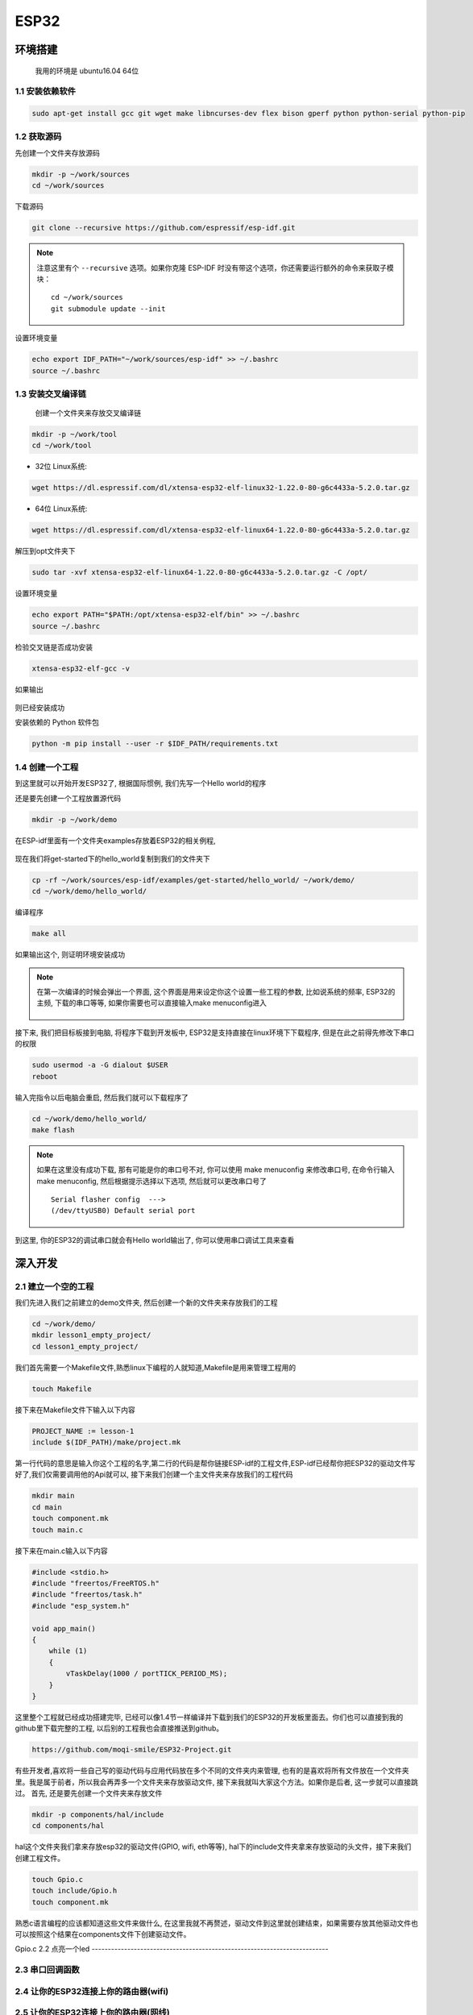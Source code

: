 ***************
ESP32
***************

环境搭建
=========================================================================

	我用的环境是 ubuntu16.04 64位

1.1 安装依赖软件
-------------------------------------------------------------------------

.. code:: bash

	sudo apt-get install gcc git wget make libncurses-dev flex bison gperf python python-serial python-pip



1.2 获取源码
-------------------------------------------------------------------------

先创建一个文件夹存放源码

.. code:: bash

	mkdir -p ~/work/sources
	cd ~/work/sources

下载源码

.. code:: bash

	git clone --recursive https://github.com/espressif/esp-idf.git

.. note::

    注意这里有个 ``--recursive`` 选项。如果你克隆 ESP-IDF 时没有带这个选项，你还需要运行额外的命令来获取子模块： ::

        cd ~/work/sources
        git submodule update --init

设置环境变量

.. code:: bash

	echo export IDF_PATH="~/work/sources/esp-idf" >> ~/.bashrc
	source ~/.bashrc
	

1.3 安装交叉编译链
-------------------------------------------------------------------------

	创建一个文件夹来存放交叉编译链

.. code:: bash

	mkdir -p ~/work/tool
	cd ~/work/tool

- 32位 Linux系统:

.. code:: bash

	wget https://dl.espressif.com/dl/xtensa-esp32-elf-linux32-1.22.0-80-g6c4433a-5.2.0.tar.gz

- 64位 Linux系统:

.. code:: bash

	wget https://dl.espressif.com/dl/xtensa-esp32-elf-linux64-1.22.0-80-g6c4433a-5.2.0.tar.gz

解压到opt文件夹下

.. code:: bash

	sudo tar -xvf xtensa-esp32-elf-linux64-1.22.0-80-g6c4433a-5.2.0.tar.gz -C /opt/

设置环境变量

.. code:: bash

	echo export PATH="$PATH:/opt/xtensa-esp32-elf/bin" >> ~/.bashrc
	source ~/.bashrc

检验交叉链是否成功安装

.. code:: bash

	xtensa-esp32-elf-gcc -v

如果输出

.. figure:: ./_static/xtensa_gcc_output.png
    :align: center
    :figclass: align-center

则已经安装成功

安装依赖的 Python 软件包

.. code:: bash

	python -m pip install --user -r $IDF_PATH/requirements.txt

1.4 创建一个工程
-------------------------------------------------------------------------

到这里就可以开始开发ESP32了, 根据国际惯例, 我们先写一个Hello world的程序

还是要先创建一个工程放置源代码

.. code:: bash

	mkdir -p ~/work/demo

在ESP-idf里面有一个文件夹examples存放着ESP32的相关例程, 

.. figure:: ./_static/Esp-idf_examples.png
    :align: center
    :figclass: align-center

现在我们将get-started下的hello_world复制到我们的文件夹下

.. code:: bash

	cp -rf ~/work/sources/esp-idf/examples/get-started/hello_world/ ~/work/demo/
	cd ~/work/demo/hello_world/

编译程序

.. code:: bash

	make all

如果输出这个, 则证明环境安装成功

.. figure:: ./_static/make-flash_output.png
    :align: center
    :figclass: align-center

.. note::

    在第一次编译的时候会弹出一个界面, 这个界面是用来设定你这个设置一些工程的参数, 比如说系统的频率, ESP32的主频, 下载的串口等等, 如果你需要也可以直接输入make menuconfig进入

	.. figure:: ./_static/lesson1_makemenuconfig.png
	    :align: center
	    :figclass: align-center

接下来, 我们把目标板接到电脑, 将程序下载到开发板中, ESP32是支持直接在linux环境下下载程序, 但是在此之前得先修改下串口的权限

.. code:: bash

	sudo usermod -a -G dialout $USER
	reboot

输入完指令以后电脑会重启, 然后我们就可以下载程序了

.. code:: bash

	cd ~/work/demo/hello_world/
	make flash

.. note::

	如果在这里没有成功下载, 那有可能是你的串口号不对, 你可以使用 make menuconfig 来修改串口号, 在命令行输入make menuconfig, 然后根据提示选择以下选项, 然后就可以更改串口号了 ::

		Serial flasher config  --->
		(/dev/ttyUSB0) Default serial port


到这里, 你的ESP32的调试串口就会有Hello world输出了, 你可以使用串口调试工具来查看


深入开发
=========================================================================


2.1 建立一个空的工程
-------------------------------------------------------------------------

我们先进入我们之前建立的demo文件夹, 然后创建一个新的文件夹来存放我们的工程

.. code:: bash

    cd ~/work/demo/
    mkdir lesson1_empty_project/
    cd lesson1_empty_project/

我们首先需要一个Makefile文件,熟悉linux下编程的人就知道,Makefile是用来管理工程用的

.. code:: bash

    touch Makefile

接下来在Makefile文件下输入以下内容

.. code:: bash

    PROJECT_NAME := lesson-1
    include $(IDF_PATH)/make/project.mk

第一行代码的意思是输入你这个工程的名字,第二行的代码是帮你链接ESP-idf的工程文件,ESP-idf已经帮你把ESP32的驱动文件写好了,我们仅需要调用他的Api就可以, 接下来我们创建一个主文件夹来存放我们的工程代码

.. code:: bash

    mkdir main
    cd main
    touch component.mk
    touch main.c

接下来在main.c输入以下内容

.. code:: bash

    #include <stdio.h>
    #include "freertos/FreeRTOS.h"
    #include "freertos/task.h"
    #include "esp_system.h"

    void app_main()
    {
        while (1)
        {
            vTaskDelay(1000 / portTICK_PERIOD_MS);
        }
    }

这里整个工程就已经成功搭建完毕, 已经可以像1.4节一样编译并下载到我们的ESP32的开发板里面去。你们也可以直接到我的github里下载完整的工程, 以后别的工程我也会直接推送到github。

.. code:: bash

    https://github.com/moqi-smile/ESP32-Project.git

有些开发者,喜欢将一些自己写的驱动代码与应用代码放在多个不同的文件夹内来管理, 也有的是喜欢将所有文件放在一个文件夹里。我是属于前者，所以我会再弄多一个文件夹来存放驱动文件, 接下来我就叫大家这个方法。如果你是后者, 这一步就可以直接跳过。
首先, 还是要先创建一个文件夹来存放文件

.. code:: bash

    mkdir -p components/hal/include
    cd components/hal

hal这个文件夹我们拿来存放esp32的驱动文件(GPIO, wifi, eth等等), hal下的include文件夹拿来存放驱动的头文件，接下来我们创建工程文件。

.. code:: bash

    touch Gpio.c
    touch include/Gpio.h 
    touch component.mk

熟悉c语言编程的应该都知道这些文件来做什么, 在这里我就不再赘述，驱动文件到这里就创建结束，如果需要存放其他驱动文件也可以按照这个结果在components文件下创建驱动文件。

Gpio.c 
2.2 点亮一个led
-------------------------------------------------------------------------

    


2.3 串口回调函数
-------------------------------------------------------------------------

2.4 让你的ESP32连接上你的路由器(wifi)
-------------------------------------------------------------------------

2.5 让你的ESP32连接上你的路由器(网线)
-------------------------------------------------------------------------

2.6 

